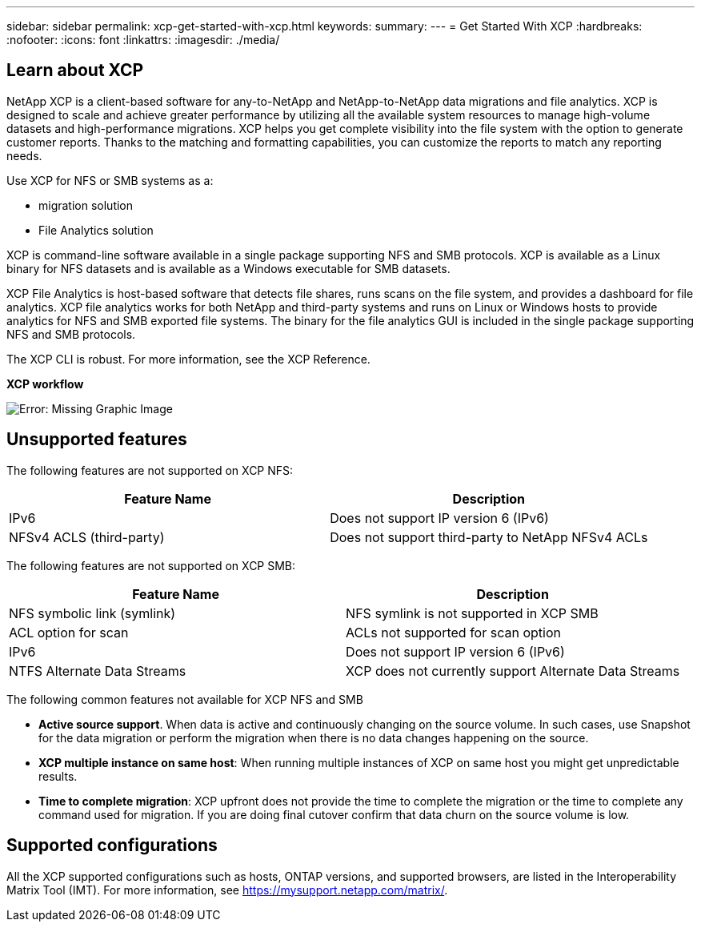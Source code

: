 ---
sidebar: sidebar
permalink: xcp-get-started-with-xcp.html
keywords:
summary:
---
= Get Started With XCP
:hardbreaks:
:nofooter:
:icons: font
:linkattrs:
:imagesdir: ./media/

== Learn about XCP

NetApp XCP is a client-based software for any-to-NetApp and NetApp-to-NetApp data migrations and file analytics. XCP is designed to scale and achieve greater performance by utilizing all the available system resources to manage high-volume datasets and high-performance migrations. XCP helps you get complete visibility into the file system with the option to generate customer reports. Thanks to the matching and formatting capabilities, you can customize the reports to match any reporting needs.

Use XCP for NFS or SMB systems as a:

*	migration solution
*	File Analytics solution

XCP is command-line software available in a single package supporting NFS and SMB protocols. XCP is available as a Linux binary for NFS datasets and is available as a Windows executable for SMB datasets.

XCP File Analytics is host-based software that detects file shares, runs scans on the file system, and provides a dashboard for file analytics. XCP file analytics works for both NetApp and third-party systems and runs on Linux or Windows hosts to provide analytics for NFS and SMB exported file systems. The binary for the file analytics GUI is included in the single package supporting NFS and SMB protocols.

The XCP CLI is robust. For more information, see the XCP Reference.

*XCP workflow*

image:xcp_image1.png[Error: Missing Graphic Image]

== Unsupported features

The following features are not supported on XCP NFS:

|===
|Feature Name |Description

|IPv6
|Does not support IP version 6 (IPv6)
|NFSv4 ACLS (third-party)
|Does not support third-party to NetApp NFSv4 ACLs
|===

The following features are not supported on XCP SMB:
|===
|Feature Name |Description

|NFS symbolic link (symlink)
|NFS symlink is not supported in XCP SMB
|ACL option for scan
|ACLs not supported for scan option
|IPv6
|Does not support IP version 6 (IPv6)
|NTFS Alternate Data Streams
|XCP does not currently support Alternate Data Streams
|===

The following common features not available for XCP NFS and SMB

* *Active source support*. When data is active and continuously changing on the source volume. In such cases, use Snapshot for the data migration or perform the migration when there is no data changes happening on the source.
*	*XCP multiple instance on same host*: When running multiple instances of XCP on same host you might get unpredictable results.
*	*Time to complete migration*: XCP upfront does not provide the time to complete the migration or the time to complete any command used for migration. If you are doing final cutover confirm that data churn on the source volume is low.

== Supported configurations
All the XCP supported configurations such as hosts, ONTAP versions, and supported browsers, are listed in the Interoperability Matrix Tool (IMT). For more information, see https://mysupport.netapp.com/matrix/.
